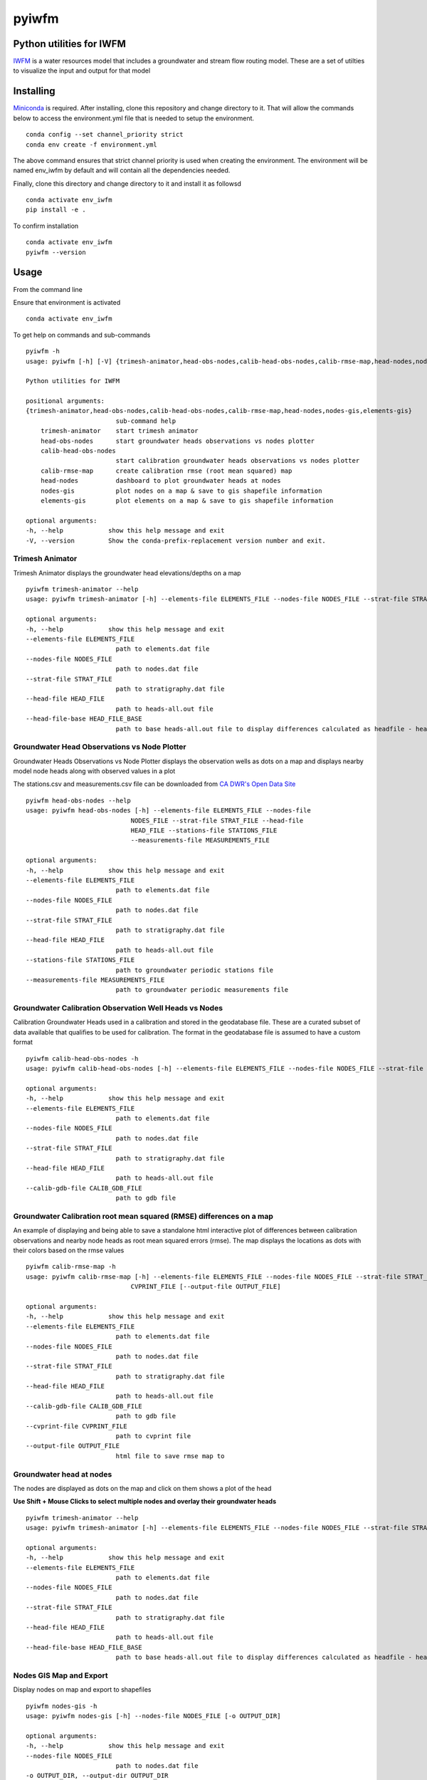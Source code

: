 ===============================
pyiwfm
===============================

-------------------------
Python utilities for IWFM
-------------------------

IWFM_ is a water resources model that includes a groundwater and stream flow routing model. 
These are a set of utilties to visualize the input and output for that model

.. _IWFM: https://water.ca.gov/Library/Modeling-and-Analysis/Modeling-Platforms/Integrated-Water-Flow-Model

------------
Installing
------------

Miniconda_ is required. After installing, clone this repository and change directory to it. That will 
allow the commands below to access the environment.yml file that is needed to setup the environment.

::

    conda config --set channel_priority strict
    conda env create -f environment.yml


The above command ensures that strict channel priority is used when creating the environment.
The environment will be named env_iwfm by default and will contain all the dependencies needed. 

Finally, clone this directory and change directory to it and install it as followsd

::

    conda activate env_iwfm
    pip install -e .


To confirm installation 

::

    conda activate env_iwfm 
    pyiwfm --version


.. _Miniconda: https://docs.conda.io/en/latest/miniconda.html

-----
Usage
-----

From the command line 

Ensure that environment is activated

::

    conda activate env_iwfm


To get help on commands and sub-commands

::

    pyiwfm -h
    usage: pyiwfm [-h] [-V] {trimesh-animator,head-obs-nodes,calib-head-obs-nodes,calib-rmse-map,head-nodes,nodes-gis,elements-gis} ...

    Python utilities for IWFM

    positional arguments:
    {trimesh-animator,head-obs-nodes,calib-head-obs-nodes,calib-rmse-map,head-nodes,nodes-gis,elements-gis}
                            sub-command help
        trimesh-animator    start trimesh animator
        head-obs-nodes      start groundwater heads observations vs nodes plotter
        calib-head-obs-nodes
                            start calibration groundwater heads observations vs nodes plotter
        calib-rmse-map      create calibration rmse (root mean squared) map
        head-nodes          dashboard to plot groundwater heads at nodes
        nodes-gis           plot nodes on a map & save to gis shapefile information
        elements-gis        plot elements on a map & save to gis shapefile information

    optional arguments:
    -h, --help            show this help message and exit
    -V, --version         Show the conda-prefix-replacement version number and exit.

Trimesh Animator
................

Trimesh Animator displays the groundwater head elevations/depths on a map

::

    pyiwfm trimesh-animator --help
    usage: pyiwfm trimesh-animator [-h] --elements-file ELEMENTS_FILE --nodes-file NODES_FILE --strat-file STRAT_FILE --head-file HEAD_FILE [--head-file-base HEAD_FILE_BASE]

    optional arguments:
    -h, --help            show this help message and exit
    --elements-file ELEMENTS_FILE
                            path to elements.dat file
    --nodes-file NODES_FILE
                            path to nodes.dat file
    --strat-file STRAT_FILE
                            path to stratigraphy.dat file
    --head-file HEAD_FILE
                            path to heads-all.out file
    --head-file-base HEAD_FILE_BASE
                            path to base heads-all.out file to display differences calculated as headfile - headfilebase

.. image:: docs/images/trimesh-animator-snapshot.jpg

Groundwater Head Observations vs Node Plotter
.............................................

Groundwater Heads Observations vs Node Plotter displays the observation wells as dots on a map
and displays nearby model node heads along with observed values in a plot

The stations.csv and measurements.csv file can be downloaded from `CA DWR's Open Data Site <https://data.cnra.ca.gov/dataset/periodic-groundwater-level-measurements>`_

::

    pyiwfm head-obs-nodes --help
    usage: pyiwfm head-obs-nodes [-h] --elements-file ELEMENTS_FILE --nodes-file
                                NODES_FILE --strat-file STRAT_FILE --head-file
                                HEAD_FILE --stations-file STATIONS_FILE
                                --measurements-file MEASUREMENTS_FILE

    optional arguments:
    -h, --help            show this help message and exit
    --elements-file ELEMENTS_FILE
                            path to elements.dat file
    --nodes-file NODES_FILE
                            path to nodes.dat file
    --strat-file STRAT_FILE
                            path to stratigraphy.dat file
    --head-file HEAD_FILE
                            path to heads-all.out file
    --stations-file STATIONS_FILE
                            path to groundwater periodic stations file
    --measurements-file MEASUREMENTS_FILE
                            path to groundwater periodic measurements file

.. image:: docs/images/head-obs-nodes-snapshot.jpg

Groundwater Calibration Observation Well Heads vs Nodes
.......................................................

Calibration Groundwater Heads used in a calibration and stored in the geodatabase file. These are a 
curated subset of data available that qualifies to be used for calibration. The format in the geodatabase 
file is assumed to have a custom format

::

    pyiwfm calib-head-obs-nodes -h
    usage: pyiwfm calib-head-obs-nodes [-h] --elements-file ELEMENTS_FILE --nodes-file NODES_FILE --strat-file STRAT_FILE --head-file HEAD_FILE --calib-gdb-file CALIB_GDB_FILE

    optional arguments:
    -h, --help            show this help message and exit
    --elements-file ELEMENTS_FILE
                            path to elements.dat file
    --nodes-file NODES_FILE
                            path to nodes.dat file
    --strat-file STRAT_FILE
                            path to stratigraphy.dat file
    --head-file HEAD_FILE
                            path to heads-all.out file
    --calib-gdb-file CALIB_GDB_FILE
                            path to gdb file

.. image:: docs/images/calib-head-obs-nodes.jpg

Groundwater Calibration root mean squared (RMSE) differences on a map
.....................................................................

An example of displaying and being able to save a standalone html interactive plot of
differences between calibration observations and nearby node heads as root mean squared errors (rmse).
The map displays the locations as dots with their colors based on the rmse values

::

    pyiwfm calib-rmse-map -h
    usage: pyiwfm calib-rmse-map [-h] --elements-file ELEMENTS_FILE --nodes-file NODES_FILE --strat-file STRAT_FILE --head-file HEAD_FILE --calib-gdb-file CALIB_GDB_FILE --cvprint-file
                                CVPRINT_FILE [--output-file OUTPUT_FILE]

    optional arguments:
    -h, --help            show this help message and exit
    --elements-file ELEMENTS_FILE
                            path to elements.dat file
    --nodes-file NODES_FILE
                            path to nodes.dat file
    --strat-file STRAT_FILE
                            path to stratigraphy.dat file
    --head-file HEAD_FILE
                            path to heads-all.out file
    --calib-gdb-file CALIB_GDB_FILE
                            path to gdb file
    --cvprint-file CVPRINT_FILE
                            path to cvprint file
    --output-file OUTPUT_FILE
                            html file to save rmse map to

.. image:: docs/images/calib-head-rmse.jpg

Groundwater head at nodes
.........................

The nodes are displayed as dots on the map and click on them shows a plot of the head

**Use Shift + Mouse Clicks to select multiple nodes and overlay their groundwater heads**

::

    pyiwfm trimesh-animator --help
    usage: pyiwfm trimesh-animator [-h] --elements-file ELEMENTS_FILE --nodes-file NODES_FILE --strat-file STRAT_FILE --head-file HEAD_FILE [--head-file-base HEAD_FILE_BASE]

    optional arguments:
    -h, --help            show this help message and exit
    --elements-file ELEMENTS_FILE
                            path to elements.dat file
    --nodes-file NODES_FILE
                            path to nodes.dat file
    --strat-file STRAT_FILE
                            path to stratigraphy.dat file
    --head-file HEAD_FILE
                            path to heads-all.out file
    --head-file-base HEAD_FILE_BASE
                            path to base heads-all.out file to display differences calculated as headfile - headfilebase

.. image:: docs/images/head-nodes-snapshot.jpg


Nodes GIS Map and Export
........................

Display nodes on map and export to shapefiles

::

    pyiwfm nodes-gis -h
    usage: pyiwfm nodes-gis [-h] --nodes-file NODES_FILE [-o OUTPUT_DIR]

    optional arguments:
    -h, --help            show this help message and exit
    --nodes-file NODES_FILE
                            path to nodes.dat file
    -o OUTPUT_DIR, --output-dir OUTPUT_DIR
                            output directory to write out shapefile information

.. image:: docs/images/nodes-gis-snapshot.jpg


Elements GIS Map and Export
...........................

Display elements on map and export to shapefile

::

    pyiwfm elements-gis -h
    usage: pyiwfm elements-gis [-h] --nodes-file NODES_FILE --elements-file ELEMENTS_FILE [-o OUTPUT_DIR]

    optional arguments:
    -h, --help            show this help message and exit
    --nodes-file NODES_FILE
                            path to nodes.dat file
    --elements-file ELEMENTS_FILE
                            path to nodes.dat file
    -o OUTPUT_DIR, --output-dir OUTPUT_DIR
                            output directory to write out shapefile information

.. image:: docs/images/elements-gis-snapshot.jpg
